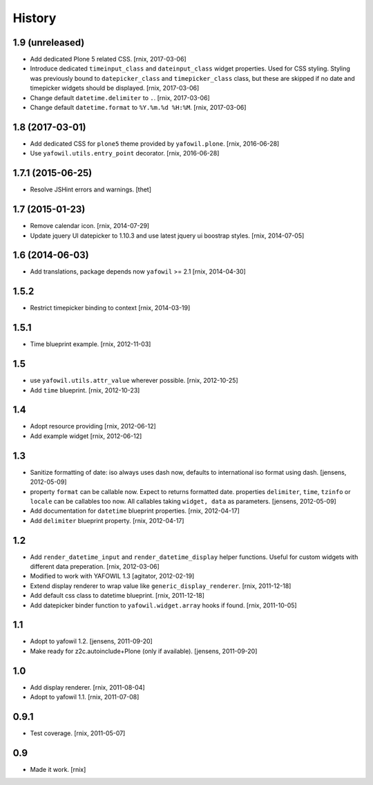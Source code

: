 
History
=======

1.9 (unreleased)
----------------

- Add dedicated Plone 5 related CSS.
  [rnix, 2017-03-06]

- Introduce dedicated ``timeinput_class`` and ``dateinput_class`` widget
  properties. Used for CSS styling. Styling was previously bound to
  ``datepicker_class`` and ``timepicker_class`` class, but these are skipped
  if no date and timepicker widgets should be displayed.
  [rnix, 2017-03-06]

- Change default ``datetime.delimiter`` to ``.``.
  [rnix, 2017-03-06]

- Change default ``datetime.format`` to ``%Y.%m.%d %H:%M``.
  [rnix, 2017-03-06]


1.8 (2017-03-01)
----------------

- Add dedicated CSS for ``plone5`` theme provided by ``yafowil.plone``.
  [rnix, 2016-06-28]

- Use ``yafowil.utils.entry_point`` decorator.
  [rnix, 2016-06-28]


1.7.1 (2015-06-25)
------------------

- Resolve JSHint errors and warnings.
  [thet]


1.7 (2015-01-23)
----------------

- Remove calendar icon.
  [rnix, 2014-07-29]

- Update jquery UI datepicker to 1.10.3 and use latest jquery ui boostrap
  styles.
  [rnix, 2014-07-05]


1.6 (2014-06-03)
----------------

- Add translations, package depends now ``yafowil`` >= 2.1
  [rnix, 2014-04-30]


1.5.2
-----

- Restrict timepicker binding to context
  [rnix, 2014-03-19]

1.5.1
-----

- Time blueprint example.
  [rnix, 2012-11-03]

1.5
---

- use ``yafowil.utils.attr_value`` wherever possible.
  [rnix, 2012-10-25]

- Add ``time`` blueprint.
  [rnix, 2012-10-23]

1.4
---

- Adopt resource providing
  [rnix, 2012-06-12]

- Add example widget
  [rnix, 2012-06-12]

1.3
---

- Sanitize formatting of date: iso always uses dash now, defaults to
  international iso format using dash.
  [jensens, 2012-05-09]

- property ``format`` can be callable now. Expect to returns formatted date.
  properties ``delimiter``, ``time``, ``tzinfo`` or ``locale`` can be callables
  too now. All callables taking ``widget, data`` as parameters.
  [jensens, 2012-05-09]

- Add documentation for ``datetime`` blueprint properties.
  [rnix, 2012-04-17]

- Add ``delimiter`` blueprint property.
  [rnix, 2012-04-17]

1.2
---

- Add ``render_datetime_input`` and ``render_datetime_display`` helper
  functions. Useful for custom widgets with different data preperation.
  [rnix, 2012-03-06]

- Modified to work with YAFOWIL 1.3
  [agitator, 2012-02-19]

- Extend display renderer to wrap value like ``generic_display_renderer``.
  [rnix, 2011-12-18]

- Add default css class to datetime blueprint.
  [rnix, 2011-12-18]

- Add datepicker binder function to ``yafowil.widget.array`` hooks if found.
  [rnix, 2011-10-05]

1.1
---

- Adopt to yafowil 1.2.
  [jensens, 2011-09-20]

- Make ready for z2c.autoinclude+Plone (only if available).
  [jensens, 2011-09-20]

1.0
---

- Add display renderer.
  [rnix, 2011-08-04]

- Adopt to yafowil 1.1.
  [rnix, 2011-07-08]

0.9.1
-----

- Test coverage.
  [rnix, 2011-05-07]

0.9
---

- Made it work.
  [rnix]
